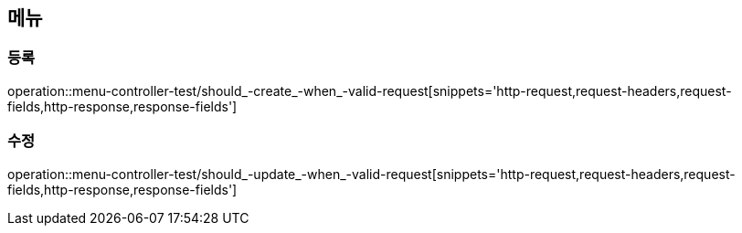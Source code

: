== 메뉴

=== 등록

operation::menu-controller-test/should_-create_-when_-valid-request[snippets='http-request,request-headers,request-fields,http-response,response-fields']

=== 수정

operation::menu-controller-test/should_-update_-when_-valid-request[snippets='http-request,request-headers,request-fields,http-response,response-fields']

